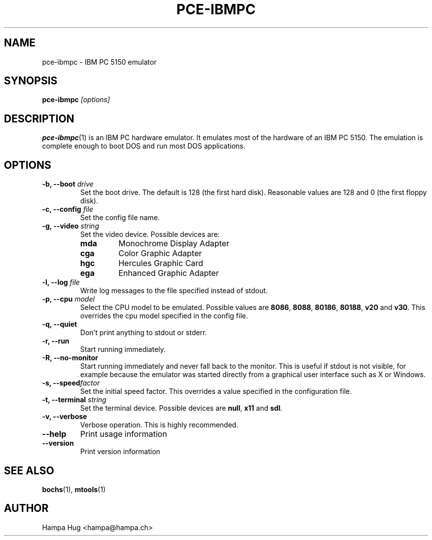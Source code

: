 .TH PCE-IBMPC 1 "2008-10-28" "HH" "pce"
\
.SH NAME
pce-ibmpc \- IBM PC 5150 emulator
\
.SH SYNOPSIS
.BI pce-ibmpc " [options]"
\
.SH DESCRIPTION
.BR pce-ibmpc (1)
is an IBM PC hardware emulator. It emulates most of
the hardware of an IBM PC 5150. The emulation is complete enough to
boot DOS and run most DOS applications.
\
.SH OPTIONS
.TP
.BI "-b, --boot " drive
Set the boot drive. The default is 128 (the first hard disk).
Reasonable values are 128 and 0 (the first floppy disk).
\
.TP
.BI "-c, --config " file
Set the config file name.
\
.TP
.BI "-g, --video " string
Set the video device. Possible devices are:
.RS
.TP
.B mda
Monochrome Display Adapter
.TP
.B cga
Color Graphic Adapter
.TP
.B hgc
Hercules Graphic Card
.TP
.B ega
Enhanced Graphic Adapter
.RE
\
.TP
.BI "-l, --log " file
Write log messages to the file specified instead of stdout.
\
.TP
.BI "-p, --cpu " model
Select the CPU model to be emulated. Possible values are
.BR 8086 ", "
.BR 8088 ", "
.BR 80186 ", "
.BR 80188 ", "
.BR v20 " and "
.BR v30 "."
This overrides the cpu model specified in the config file.
\
.TP
.B "-q, --quiet"
Don't print anything to stdout or stderr.
\
.TP
.B "-r, --run"
Start running immediately.
\
.TP
.B "-R, --no-monitor"
Start running immediately and never fall back to the monitor.
This is useful if stdout is not visible, for example because
the emulator was started directly from a graphical user
interface such as X or Windows.
\
.TP
.BI "-s, --speed" factor
Set the initial speed factor. This overrides a value specified
in the configuration file.
\
.TP
.BI "-t, --terminal " string
Set the terminal device. Possible devices are
.BR null ", "
.BR x11 " and "
.BR sdl "."
\
.TP
.B "-v, --verbose"
Verbose operation. This is highly recommended.
\
.TP
.B --help
Print usage information
\
.TP
.B --version
Print version information
\
.SH SEE ALSO
.BR bochs "(1), "
.BR mtools (1)
\
.SH AUTHOR
Hampa Hug <hampa@hampa.ch>
